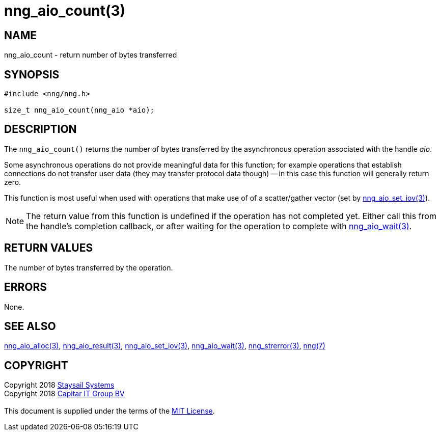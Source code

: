 = nng_aio_count(3)
:copyright: Copyright 2018 mailto:info@staysail.tech[Staysail Systems, Inc.] + \
            Copyright 2018 mailto:info@capitar.com[Capitar IT Group BV] + \
            {blank} + \
            This document is supplied under the terms of the \
            https://opensource.org/licenses/MIT[MIT License].

== NAME

nng_aio_count - return number of bytes transferred

== SYNOPSIS

[source, c]
-----------
#include <nng/nng.h>

size_t nng_aio_count(nng_aio *aio);
-----------


== DESCRIPTION

The `nng_aio_count()` returns the number of bytes transferred by the
asynchronous operation associated with the handle _aio_. 

Some asynchronous operations do not provide meaningful data for this
function; for example operations that establish connections do not
transfer user data (they may transfer protocol data though) -- in this case
this function will generally return zero.

This function is most useful when used with operations that make use of
of a scatter/gather vector (set by <<nng_aio_set_iov#,nng_aio_set_iov(3)>>).

NOTE: The return value from this function is undefined if the operation
has not completed yet.   Either call this from the handle's completion
callback, or after waiting for the operation to complete with
<<nng_aio_wait#,nng_aio_wait(3)>>.

== RETURN VALUES

The number of bytes transferred by the operation.

== ERRORS

None.

== SEE ALSO

<<nng_aio_alloc#,nng_aio_alloc(3)>>,
<<nng_aio_result#,nng_aio_result(3)>>,
<<nng_aio_set_iov#,nng_aio_set_iov(3)>>,
<<nng_aio_wait#,nng_aio_wait(3)>>,
<<nng_strerror#,nng_strerror(3)>>,
<<nng#,nng(7)>>

== COPYRIGHT

{copyright}

